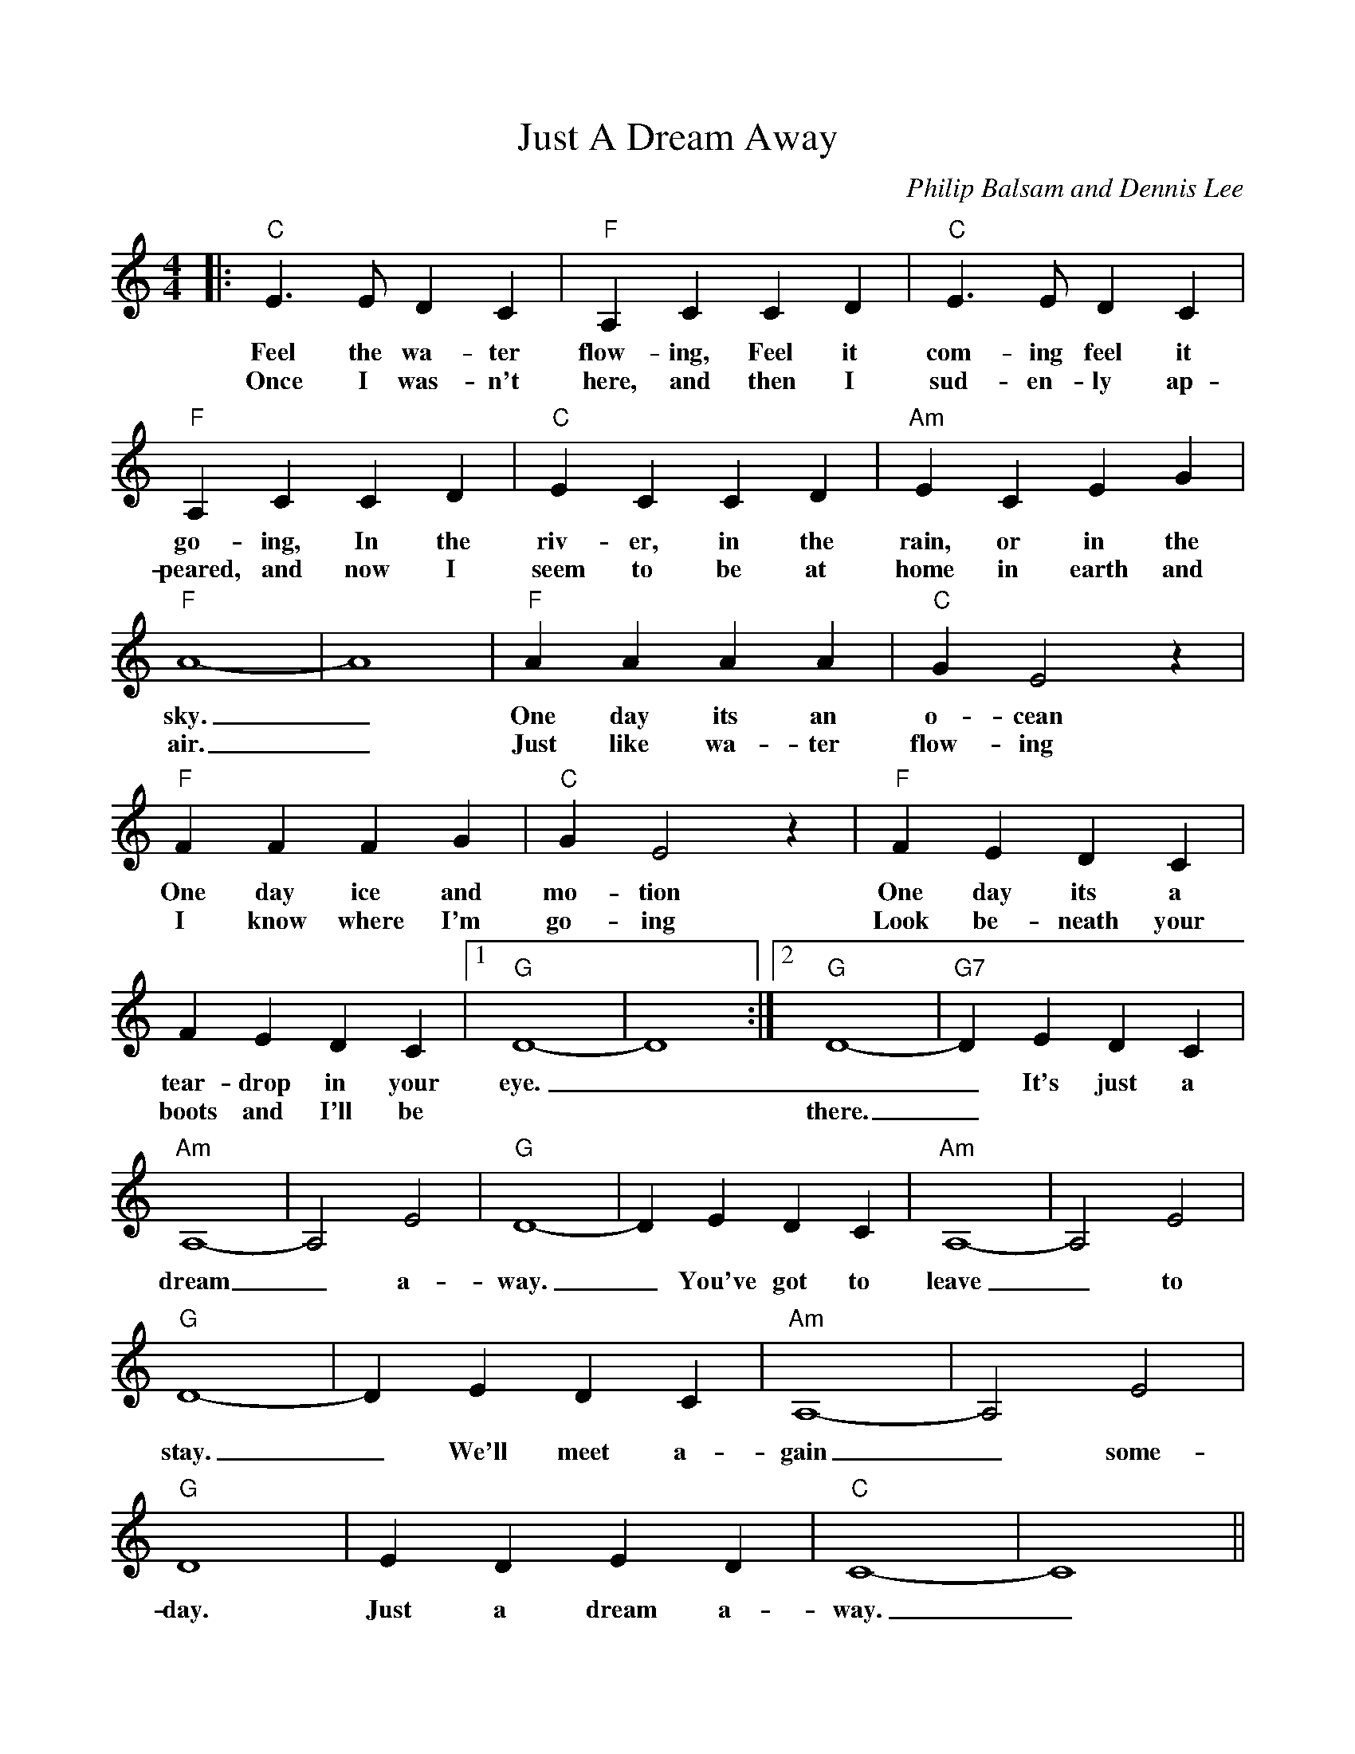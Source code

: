 %%scale 0.89
%%format dulcimer.fmt
%%continueall
X:1
T:Just A Dream Away
C:Philip Balsam and Dennis Lee
M:4/4    %(3/4, 4/4, 6/8)
L:1/4    %(1/8, 1/4)
V:1 clef=treble
K:C    %(D, C)
|:"C"E3/2 E/2 D C|"F"A, C C D
w:Feel the wa-ter flow-ing, Feel it
w:Once I was-n't here, and then I 
|"C"E3/2 E/2 D C|"F"A, C C D
w:com-ing feel it go-ing, In the
w:sud-en-ly ap-peared, and now I
|"C"E C C D|"Am"E C E G
w:riv-er, in the rain, or in the
w:seem to be at home in earth and
|"F"A4-|A4
w:sky._
w:air._
|"F"A A A A|"C"G E2 z
w:One day its an o-cean
w:Just like wa-ter flow-ing
|"F"F F F G|"C"G E2 z
w:One day ice and mo-tion
w:I know where I'm go-ing
|"F"F E D C|F E D C
w:One day its a tear-drop in your
w:Look be-neath your boots and I'll be
|1 "G"D4-|D4:|2 "G"D4-
w:eye._
w:* * there.
|"G7"D E D C|"Am"A,4-|A,2 E2|"G"D4-|D E D C|"Am"A,4-|A,2 E2|"G"D4-
w:_It's just a dream _a-way. _You've got to leave _to stay.
w:_
|D E D C|"Am"A,4-|A,2 E2|"G"D4
w:_We'll meet a-gain _some-day.
|E D E D|"C"C4-|C4||
w:Just a dream a-way._